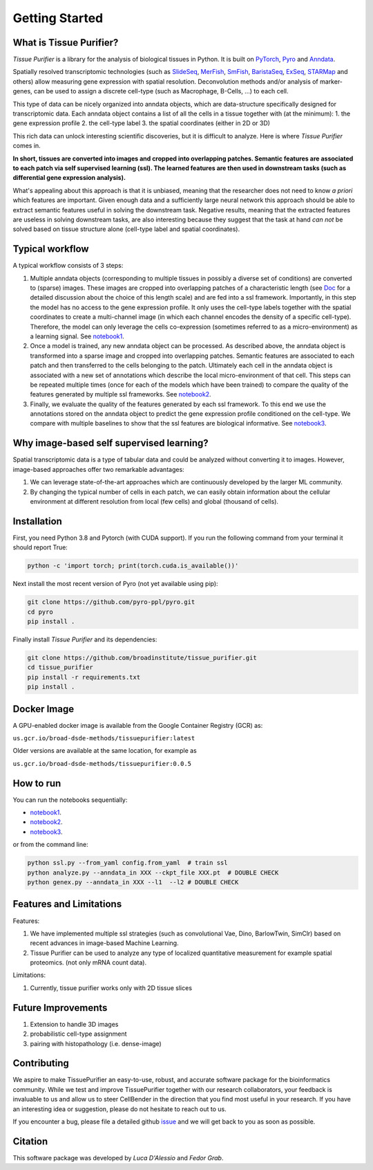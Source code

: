 Getting Started
===============

What is Tissue Purifier?
------------------------

*Tissue Purifier* is a library for the analysis of biological tissues in Python.
It is built on `PyTorch <https://pytorch.org/>`_, `Pyro <https://pyro.ai/>`_ and
`Anndata <https://anndata.readthedocs.io/en/latest/>`_.

Spatially resolved transcriptomic technologies (such as 
`SlideSeq <https://pubmed.ncbi.nlm.nih.gov/30923225/>`_,
`MerFish <https://www.sciencedirect.com/science/article/abs/pii/S0076687916001324>`_,
`SmFish <https://www.ncbi.nlm.nih.gov/pmc/articles/PMC6101419/>`_,
`BaristaSeq <https://academic.oup.com/nar/article/46/4/e22/4668654>`_,
`ExSeq <https://pubmed.ncbi.nlm.nih.gov/33509999/>`_,
`STARMap <https://pubmed.ncbi.nlm.nih.gov/29930089/>`_
and others) allow measuring gene expression with spatial resolution. 
Deconvolution methods and/or analysis of marker-genes, can be used to assign
a discrete cell-type (such as Macrophage, B-Cells, ...) to each cell. 

This type of data can be nicely organized into anndata objects, which are data-structure 
specifically designed for transcriptomic data. 
Each anndata object contains a list of all the cells in a tissue together with (at the minimum):
1. the gene expression profile 
2. the cell-type label
3. the spatial coordinates (either in 2D or 3D) 

This rich data can unlock interesting scientific discoveries, but it is difficult to analyze.
Here is where *Tissue Purifier* comes in.

**In short, tissues are converted into images and cropped into overlapping patches.
Semantic features are associated to each patch via self supervised learning (ssl). 
The learned features are then used in downstream tasks (such as differential gene expression analysis).**

What's appealing about this approach is that it is unbiased, meaning that the researcher does not need to know 
*a priori* which features are important. Given enough data and a sufficiently large neural network this approach
should be able to extract semantic features useful in solving the downstream task. Negative results, 
meaning that the extracted features are useless in solving downstream tasks, are also interesting because they suggest 
that the task at hand *can not* be solved based on tissue structure alone (cell-type label and spatial coordinates).

Typical workflow
----------------

A typical workflow consists of 3 steps:

1. Multiple anndata objects (corresponding to multiple tissues in possibly a diverse set of conditions) 
   are converted to (sparse) images. These images are cropped into overlapping patches of a characteristic length 
   (see `Doc <https://tissue_purifier.readthedocs.io/en/latest>`_ for a detailed discussion about the choice of
   this length scale) and are fed into a ssl framework. 
   Importantly, in this step the model has no access to the gene expression profile. 
   It only uses the cell-type labels together with the spatial coordinates to create a multi-channel image 
   (in which each channel encodes the density of a specific cell-type). Therefore, the model can only leverage the 
   cells co-expression (sometimes referred to as a micro-environment) as a learning signal. 
   See `notebook1 <https://github.com/broadinstitute/tissue_purifier/blob/main/notebooks/notebook1.ipynb>`_.

2. Once a model is trained, any new anndata object can be processed. 
   As described above, the anndata object is transformed into a sparse image and cropped into 
   overlapping patches. Semantic features are associated to each patch and then transferred 
   to the cells belonging to the patch. Ultimately each cell in the anndata object is associated with a new set of 
   annotations which describe the local micro-environment of that cell. 
   This steps can be repeated multiple times (once for each of the models which have been trained) to compare 
   the quality of the features generated by multiple ssl frameworks.
   See `notebook2 <https://github.com/broadinstitute/tissue_purifier/blob/main/notebooks/notebook2.ipynb>`_.

3. Finally, we evaluate the quality of the features generated by each ssl framework.
   To this end we use the annotations stored on the anndata object to predict the gene expression profile 
   conditioned on the cell-type. We compare with multiple baselines to show that the ssl features are biological
   informative.
   See `notebook3 <https://github.com/broadinstitute/tissue_purifier/blob/main/notebooks/notebook3.ipynb>`_.

Why image-based self supervised learning?
-----------------------------------------
Spatial transcriptomic data is a type of tabular data and could be analyzed without converting it to images.
However, image-based approaches offer two remarkable advantages:

1. We can leverage state-of-the-art approaches which are continuously developed by the larger ML community.

2. By changing the typical number of cells in each patch, we can easily obtain information about the cellular
   environment at different resolution from local (few cells) and global (thousand of cells).

Installation
------------
First, you need Python 3.8 and Pytorch (with CUDA support).
If you run the following command from your terminal it should report True:

.. code-block::

    python -c 'import torch; print(torch.cuda.is_available())'

Next install the most recent version of Pyro (not yet available using pip):

.. code-block::

    git clone https://github.com/pyro-ppl/pyro.git
    cd pyro
    pip install .


Finally install *Tissue Purifier* and its dependencies:

.. code-block::

    git clone https://github.com/broadinstitute/tissue_purifier.git
    cd tissue_purifier
    pip install -r requirements.txt
    pip install .


Docker Image
------------

A GPU-enabled docker image is available from the Google Container Registry (GCR) as:

``us.gcr.io/broad-dsde-methods/tissuepurifier:latest``

Older versions are available at the same location, for example as

``us.gcr.io/broad-dsde-methods/tissuepurifier:0.0.5``

How to run
----------
You can run the notebooks sequentially:

- `notebook1 <https://github.com/broadinstitute/tissue_purifier/blob/main/notebooks/notebook1.ipynb>`_.

- `notebook2 <https://github.com/broadinstitute/tissue_purifier/blob/main/notebooks/notebook2.ipynb>`_.

- `notebook3 <https://github.com/broadinstitute/tissue_purifier/blob/main/notebooks/notebook3.ipynb>`_.

or from the command line:

.. code-block::

    python ssl.py --from_yaml config.from_yaml  # train ssl
    python analyze.py --anndata_in XXX --ckpt_file XXX.pt  # DOUBLE CHECK
    python genex.py --anndata_in XXX --l1  --l2 # DOUBLE CHECK


Features and Limitations
------------------------

Features:

1. We have implemented multiple ssl strategies (such as convolutional Vae, Dino, BarlowTwin, SimClr)
   based on recent advances in image-based Machine Learning. 

2. Tissue Purifier can be used to analyze any type of localized quantitative measurement for example spatial proteomics. (not only mRNA count data).

Limitations:

1. Currently, tissue purifier works only with 2D tissue slices

Future Improvements
-------------------
1. Extension to handle 3D images
2. probabilistic cell-type assignment
3. pairing with histopathology (i.e. dense-image) 



Contributing
------------
We aspire to make TissuePurifier an easy-to-use, robust, and accurate software package for the bioinformatics community.
While we test and improve TissuePurifier together with our research collaborators, your feedback is invaluable to us
and allow us to steer CellBender in the direction that you find most useful in your research.
If you have an interesting idea or suggestion, please do not hesitate to reach out to us.

If you encounter a bug, please file a detailed github `issue <https://github.com/broadinstitute/TissuePurifier/issues>`_
and we will get back to you as soon as possible.

Citation
--------
This software package was developed by *Luca D'Alessio* and *Fedor Grab*.

..
  If you use TissuePurifier please consider citing:

  ::
    @article{YourName,
    title={Your Title},
    author={Your team},
    journal={Location},
    year={Year}
    }